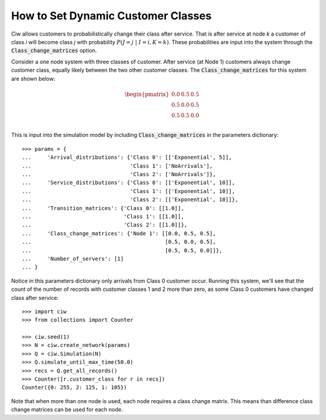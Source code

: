 .. _dynamic-classes:

===================================
How to Set Dynamic Customer Classes
===================================

Ciw allows customers to probabilistically change their class after service.
That is after service at node `k` a customer of class `i` will become class `j` with probability :math:`P(J=j \; | \; I=i, K=k)`. These probabilities are input into the system through the :code:`Class_change_matrices` option.

Consider a one node system with three classes of customer.
After service (at Node 1) customers always change customer class, equally likely between the two other customer classes.
The :code:`Class_change_matrices` for this system are shown below:

.. math::

    \begin{pmatrix}
    0.0 & 0.5 & 0.5 \\
    0.5 & 0.0 & 0.5 \\
    0.5 & 0.5 & 0.0 \\
    \end{pmatrix}


This is input into the simulation model by including :code:`Class_change_matrices` in the parameters dictionary::
    
    >>> params = {
    ...     'Arrival_distributions': {'Class 0': [['Exponential', 5]],
    ...                               'Class 1': ['NoArrivals'],
    ...                               'Class 2': ['NoArrivals']},
    ...     'Service_distributions': {'Class 0': [['Exponential', 10]],
    ...                               'Class 1': [['Exponential', 10]],
    ...                               'Class 2': [['Exponential', 10]]},
    ...     'Transition_matrices': {'Class 0': [[1.0]],
    ...                             'Class 1': [[1.0]],
    ...                             'Class 2': [[1.0]]},
    ...     'Class_change_matrices': {'Node 1': [[0.0, 0.5, 0.5],
    ...                                          [0.5, 0.0, 0.5],
    ...                                          [0.5, 0.5, 0.0]]},
    ...     'Number_of_servers': [1]
    ... }

Notice in this parameters dictionary only arrivals from Class 0 customer occur. Running this system, we'll see that the count of the number of records with customer classes 1 and 2 more than zero, as some Class 0 customers have changed class after service::

    >>> import ciw
    >>> from collections import Counter

    >>> ciw.seed(1)
    >>> N = ciw.create_network(params)
    >>> Q = ciw.Simulation(N)
    >>> Q.simulate_until_max_time(50.0)
    >>> recs = Q.get_all_records()
    >>> Counter([r.customer_class for r in recs])
    Counter({0: 255, 2: 125, 1: 105})


Note that when more than one node is used, each node requires a class change matrix.
This means than difference class change matrices can be used for each node.
